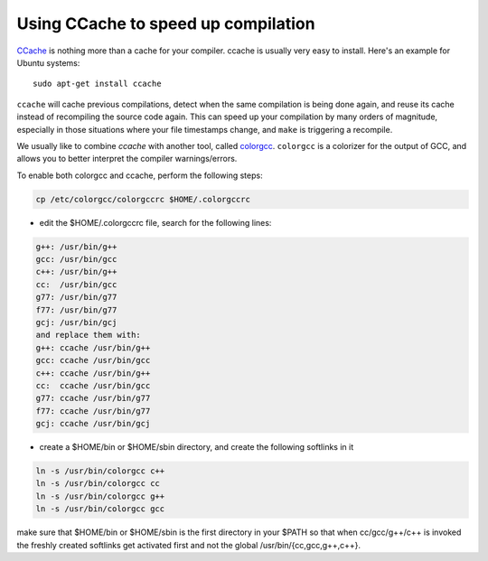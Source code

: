 .. _c_cache:

Using CCache to speed up compilation
------------------------------------

`CCache <http://ccache.samba.org/>`_ is nothing more than a cache for your
compiler. ccache is usually very easy to install. Here's an example for Ubuntu
systems::

  sudo apt-get install ccache


``ccache`` will cache previous compilations, detect when the same compilation
is being done again, and reuse its cache instead of recompiling the source code
again. This can speed up your compilation by many orders of magnitude,
especially in those situations where your file timestamps change, and ``make``
is triggering a recompile.

We usually like to combine `ccache` with another tool, called `colorgcc
<https://github.com/johannes/colorgcc>`_. ``colorgcc`` is a colorizer for the
output of GCC, and allows you to better interpret the compiler warnings/errors.

To enable both colorgcc and ccache, perform the following steps:

.. code-block:: cmake

  cp /etc/colorgcc/colorgccrc $HOME/.colorgccrc


* edit the $HOME/.colorgccrc file, search for the following lines:

.. code-block:: cmake

    g++: /usr/bin/g++
    gcc: /usr/bin/gcc
    c++: /usr/bin/g++
    cc:  /usr/bin/gcc
    g77: /usr/bin/g77
    f77: /usr/bin/g77
    gcj: /usr/bin/gcj
    and replace them with:
    g++: ccache /usr/bin/g++
    gcc: ccache /usr/bin/gcc
    c++: ccache /usr/bin/g++
    cc:  ccache /usr/bin/gcc
    g77: ccache /usr/bin/g77
    f77: ccache /usr/bin/g77
    gcj: ccache /usr/bin/gcj

* create a $HOME/bin or $HOME/sbin directory, and create the following softlinks in it

.. code-block:: cmake

    ln -s /usr/bin/colorgcc c++
    ln -s /usr/bin/colorgcc cc
    ln -s /usr/bin/colorgcc g++
    ln -s /usr/bin/colorgcc gcc

make sure that $HOME/bin or $HOME/sbin is the first directory in your $PATH so
that when cc/gcc/g++/c++ is invoked the freshly created softlinks get activated
first and not the global /usr/bin/{cc,gcc,g++,c++}.

